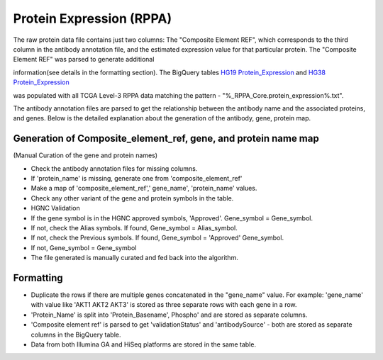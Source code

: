 Protein Expression (RPPA)
=========================

The raw protein data file contains just two columns: The "Composite Element REF", which corresponds to the third column in the antibody
annotation file, and the estimated expression value for that particular
protein. The "Composite Element REF" was parsed to generate additional

information(see details in the formatting section). The BigQuery tables 
`HG19 Protein_Expression <https://bigquery.cloud.google.com/table/isb-cgc:TCGA_hg19_data_v0.Protein_Expression>`_ and 
`HG38 Protein_Expression <https://bigquery.cloud.google.com/table/isb-cgc:TCGA_hg38_data_v0.Protein_Expression>`_

was populated with all TCGA Level-3 RPPA data matching the pattern -
"%\_RPPA\_Core.protein\_expression%.txt".

The antibody annotation files are parsed to get the relationship between
the antibody name and the associated proteins, and genes. Below is the
detailed explanation about the generation of the antibody, gene, protein
map.

Generation of Composite\_element\_ref, gene, and protein name map
-----------------------------------------------------------------

(Manual Curation of the gene and protein names)

-  Check the antibody annotation files for missing columns.

-  If 'protein\_name' is missing, generate one from
   'composite\_element\_ref'

-  Make a map of 'composite\_element\_ref',' gene\_name',
   'protein\_name' values.
-  Check any other variant of the gene and protein symbols in the table.
-  HGNC Validation

-  If the gene symbol is in the HGNC approved symbols, 'Approved'.
   Gene\_symbol = Gene\_symbol.
-  If not, check the Alias symbols. If found, Gene\_symbol =
   Alias\_symbol.
-  If not, check the Previous symbols. If found, Gene\_symbol =
   'Approved' Gene\_symbol.
-  If not, Gene\_symbol = Gene\_symbol
-  The file generated is manually curated and fed back into the
   algorithm.

Formatting
----------

-  Duplicate the rows if there are multiple genes concatenated in the
   "gene\_name" value. For example: 'gene\_name' with value like 'AKT1
   AKT2 AKT3' is stored as three separate rows with each gene in a row.
-  'Protein\_Name' is split into 'Protein\_Basename', Phospho' and are
   stored as separate columns.
-  'Composite element ref' is parsed to get 'validationStatus' and
   'antibodySource' - both are stored as separate columns in the
   BigQuery table.
-  Data from both Illumina GA and HiSeq platforms are stored in the same
   table.
